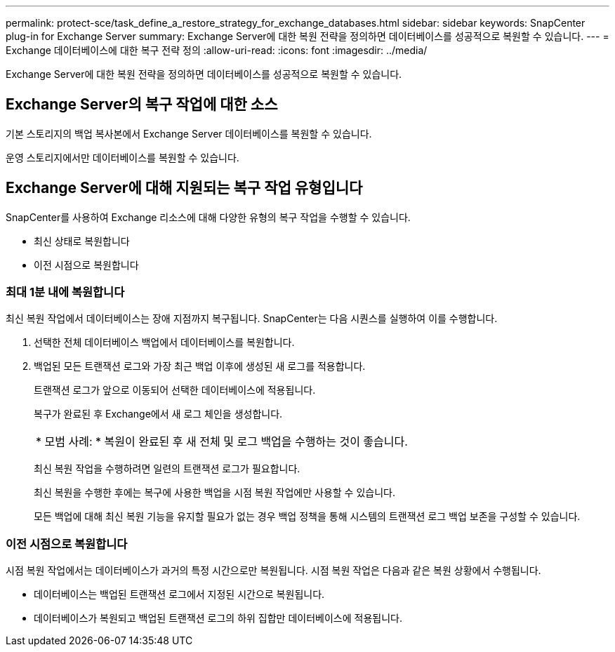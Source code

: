 ---
permalink: protect-sce/task_define_a_restore_strategy_for_exchange_databases.html 
sidebar: sidebar 
keywords: SnapCenter plug-in for Exchange Server 
summary: Exchange Server에 대한 복원 전략을 정의하면 데이터베이스를 성공적으로 복원할 수 있습니다. 
---
= Exchange 데이터베이스에 대한 복구 전략 정의
:allow-uri-read: 
:icons: font
:imagesdir: ../media/


[role="lead"]
Exchange Server에 대한 복원 전략을 정의하면 데이터베이스를 성공적으로 복원할 수 있습니다.



== Exchange Server의 복구 작업에 대한 소스

기본 스토리지의 백업 복사본에서 Exchange Server 데이터베이스를 복원할 수 있습니다.

운영 스토리지에서만 데이터베이스를 복원할 수 있습니다.



== Exchange Server에 대해 지원되는 복구 작업 유형입니다

SnapCenter를 사용하여 Exchange 리소스에 대해 다양한 유형의 복구 작업을 수행할 수 있습니다.

* 최신 상태로 복원합니다
* 이전 시점으로 복원합니다




=== 최대 1분 내에 복원합니다

최신 복원 작업에서 데이터베이스는 장애 지점까지 복구됩니다. SnapCenter는 다음 시퀀스를 실행하여 이를 수행합니다.

. 선택한 전체 데이터베이스 백업에서 데이터베이스를 복원합니다.
. 백업된 모든 트랜잭션 로그와 가장 최근 백업 이후에 생성된 새 로그를 적용합니다.
+
트랜잭션 로그가 앞으로 이동되어 선택한 데이터베이스에 적용됩니다.

+
복구가 완료된 후 Exchange에서 새 로그 체인을 생성합니다.

+
|===


| * 모범 사례: * 복원이 완료된 후 새 전체 및 로그 백업을 수행하는 것이 좋습니다. 
|===
+
최신 복원 작업을 수행하려면 일련의 트랜잭션 로그가 필요합니다.

+
최신 복원을 수행한 후에는 복구에 사용한 백업을 시점 복원 작업에만 사용할 수 있습니다.

+
모든 백업에 대해 최신 복원 기능을 유지할 필요가 없는 경우 백업 정책을 통해 시스템의 트랜잭션 로그 백업 보존을 구성할 수 있습니다.





=== 이전 시점으로 복원합니다

시점 복원 작업에서는 데이터베이스가 과거의 특정 시간으로만 복원됩니다. 시점 복원 작업은 다음과 같은 복원 상황에서 수행됩니다.

* 데이터베이스는 백업된 트랜잭션 로그에서 지정된 시간으로 복원됩니다.
* 데이터베이스가 복원되고 백업된 트랜잭션 로그의 하위 집합만 데이터베이스에 적용됩니다.

